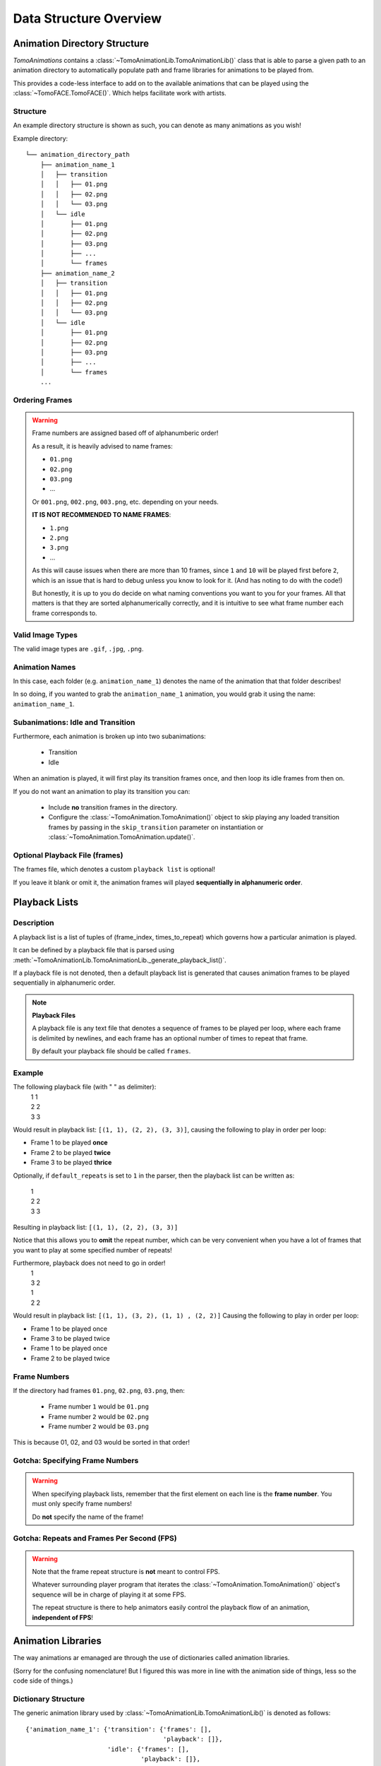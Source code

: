 Data Structure Overview
=======================

Animation Directory Structure
#############################
`TomoAnimations` contains a :class:`~TomoAnimationLib.TomoAnimationLib()` class
that is able to parse a given path to an animation directory to automatically
populate path and frame libraries for animations to be played from.

This provides a code-less interface to add on to the available animations that
can be played using the :class:`~TomoFACE.TomoFACE()`. Which helps facilitate
work with artists.

Structure
*********
An example directory structure is shown as such, you can denote as many
animations as you wish!

Example directory::

  └── animation_directory_path
      ├── animation_name_1
      │   ├── transition
      │   │   ├── 01.png
      │   │   ├── 02.png
      │   │   └── 03.png
      │   └── idle
      │       ├── 01.png
      │       ├── 02.png
      │       ├── 03.png
      │       ├── ...
      │       └── frames
      ├── animation_name_2
      │   ├── transition
      │   │   ├── 01.png
      │   │   ├── 02.png
      │   │   └── 03.png
      │   └── idle
      │       ├── 01.png
      │       ├── 02.png
      │       ├── 03.png
      │       ├── ...
      │       └── frames
      ...

Ordering Frames
***************
.. warning::
  Frame numbers are assigned based off of alphanumberic order!

  As a result, it is heavily advised to name frames:

  - ``01.png``
  - ``02.png``
  - ``03.png``
  - ...

  Or ``001.png``, ``002.png``, ``003.png``, etc. depending on your needs.

  **IT IS NOT RECOMMENDED TO NAME FRAMES**:

  - ``1.png``
  - ``2.png``
  - ``3.png``
  - ...

  As this will cause issues when there are more than 10 frames, since ``1`` and ``10``
  will be played first before ``2``, which is an issue that is hard to debug unless
  you know to look for it. (And has noting to do with the code!)

  But honestly, it is up to you do decide on what naming conventions you want
  to you for your frames. All that matters is that they are sorted
  alphanumerically correctly, and it is intuitive to see what frame number each
  frame corresponds to.

Valid Image Types
*****************
The valid image types are ``.gif``, ``.jpg``, ``.png``.

Animation Names
***************
In this case, each folder (e.g. ``animation_name_1``) denotes the name of the
animation that that folder describes!

In so doing, if you wanted to grab the ``animation_name_1`` animation, you would
grab it using the name: ``animation_name_1``.

Subanimations: Idle and Transition
**********************************
Furthermore, each animation is broken up into two subanimations:

  - Transition
  - Idle

When an animation is played, it will first play its transition frames once,
and then loop its idle frames from then on.

If you do not want an animation to play its transition you can:

  - Include **no** transition frames in the directory.
  - Configure the :class:`~TomoAnimation.TomoAnimation()` object to skip playing
    any loaded transition frames by passing in the ``skip_transition`` parameter
    on instantiation or :class:`~TomoAnimation.TomoAnimation.update()`.

Optional Playback File (frames)
*******************************
The frames file, which denotes a custom ``playback list`` is optional!

If you leave it blank or omit it, the animation frames will played
**sequentially in alphanumeric order**.

Playback Lists
##############

Description
***********
A playback list is a list of tuples of (frame_index, times_to_repeat)
which governs how a particular animation is played.

It can be defined by a playback file that is parsed using
:meth:`~TomoAnimationLib.TomoAnimationLib._generate_playback_list()`.

If a playback file is not denoted, then a default playback list is generated
that causes animation frames to be played sequentially in alphanumeric order.

.. note::
  **Playback Files**

  A playback file is any text file that denotes a sequence of frames
  to be played per loop, where each frame is delimited by newlines,
  and each frame has an optional number of times to repeat that frame.

  By default your playback file should be called ``frames``.

Example
*******

The following playback file (with " " as delimiter):
    |  1 1
    |  2 2
    |  3 3

Would result in playback list: ``[(1, 1), (2, 2), (3, 3)]``, causing
the following to play in order per loop:

- Frame 1 to be played **once**
- Frame 2 to be played **twice**
- Frame 3 to be played **thrice**

Optionally, if ``default_repeats`` is set to ``1`` in the parser,
then the playback list can be written as:

    |  1
    |  2 2
    |  3 3

Resulting in playback list: ``[(1, 1), (2, 2), (3, 3)]``

Notice that this allows you to **omit** the repeat number, which
can be very convenient when you have a lot of frames that you want to
play at some specified number of repeats!

Furthermore, playback does not need to go in order!
    |  1
    |  3 2
    |  1
    |  2 2

Would result in playback list: ``[(1, 1), (3, 2), (1, 1) , (2, 2)]``
Causing the following to play in order per loop:

- Frame 1 to be played once
- Frame 3 to be played twice
- Frame 1 to be played once
- Frame 2 to be played twice

Frame Numbers
*************
If the directory had frames ``01.png``, ``02.png``, ``03.png``, then:

  - Frame number ``1`` would be ``01.png``
  - Frame number ``2`` would be ``02.png``
  - Frame number ``2`` would be ``03.png``

This is because 01, 02, and 03 would be sorted in that order!

Gotcha: Specifying Frame Numbers
********************************
.. warning::
  When specifying playback lists, remember that the first element on each line
  is the **frame number**. You must only specify frame numbers!

  Do **not** specify the name of the frame!

Gotcha: Repeats and Frames Per Second (FPS)
*******************************************
.. warning::
  Note that the frame repeat structure is **not** meant to control FPS.

  Whatever surrounding player program that iterates the
  :class:`~TomoAnimation.TomoAnimation()` object's sequence will be
  in charge of playing it at some FPS.

  The repeat structure is there to help animators easily control the 
  playback flow of an animation, **independent of FPS**!

Animation Libraries
###################
The way animations ar emanaged are through the use of dictionaries called
animation libraries.

(Sorry for the confusing nomenclature! But I figured this was more in line with
the animation side of things, less so the code side of things.)

Dictionary Structure
********************
The generic animation library used by
:class:`~TomoAnimationLib.TomoAnimationLib()` is denoted as follows::

  {'animation_name_1': {'transition': {'frames': [],
                                       'playback': []},
                        'idle': {'frames': [],
                                 'playback': []},
                        'animation_path': ""},
   'animation_name_2': {'transition': {'frames': [],
                                       'playback': []},
                        'idle': {'frames': [],
                                 'playback': []},
                        'animation_path': ""},
   ...
  }

Each animation is given its own dictionary **keyed by name**, and within each
of those, notice that there are subanimation dictionaries ``transition`` and
``idle`` for the subanimations.

Each subanimation dictionary contains ``frames`` and ``playback``
elements.

- ``frames``: Refers to the individual frame images that make up a subanimation
- ``playback``: Refers to the playback list for that subanimation
- ``animation_path``: Refers to the path of the animation

Path and Frame Dictionaries
***************************
Each :class:`~TomoAnimationLib.TomoAnimationLib()` instance will contain
:attr:`~TomoAnimationLib.TomoAnimationLib.animation_path_lib` and
:attr:`~TomoAnimationLib.TomoAnimationLib.animation_frame_lib`
dictionaries.

Each of these dictionaries are structured identically (with the small caveat
that the ``playback`` element is a string for the
:attr:`~TomoAnimationLib.TomoAnimationLib.animation_path_lib`), with the
only other difference being what is **contained** within them.

- The :attr:`~TomoAnimationLib.TomoAnimationLib.animation_path_lib`
  dictionary will contain paths to the images and playback files.

- The :attr:`~TomoAnimationLib.TomoAnimationLib.animation_frames_lib`
  dictionary will contain the loaded images and parsed playback lists.

.. note::
  Additionally, it should be noted that generally, the
  :attr:`~TomoAnimationLib.TomoAnimationLib.animation_path_lib` will come
  in fully loaded on init.

  But the :attr:`~TomoAnimationLib.TomoAnimationLib.animation_frames_lib`
  might fill up over time or get emptied as animations get loaded and unloaded
  for performance and memory optimisation.

  (This is because :class:`~TomoAnimationLib.TomoAnimationLib()`
  implements lazy initialisation and some other optimisations!)

Animation Info Dictionaries
###########################
Animation info dictionaries are used to track run-time information about
animations, normally used for debug or display purposes.

Structure::

  {'animation_name': "-",
   'frame': -1,
   'frame_repeats': -1,
   'frame_repeat_index': -1,
   'state': -1}

Notice that the elements are initialised as ``-1``.

Its elements are:

  - ``animation_name``: The name of the animation being played.
  - ``frame``: The frame number.
  - ``frame_repeats``: The number of times to repeat the current frame.
  - ``frame_repeat_index``: The number of times the frame has been repeated for
    this play of the frame
  - ``state``: The animation state.

    - ``-1`` for uninitialised
    - ``0`` for transition
    - ``1`` for idle

.. warning::
  **Frame Index Woes**

  Note that the frame index specified in ``frame`` is **not** the index of the
  frame in the subanimation's frame list.

  It is instead the number of the frame when the subanimation's directory is
  sorted alphanumerically.

  So, if the directory had frames ``01.png``, ``02.png``, ``03.png``, then 
  frame number ``1`` would be ``01.png``.
